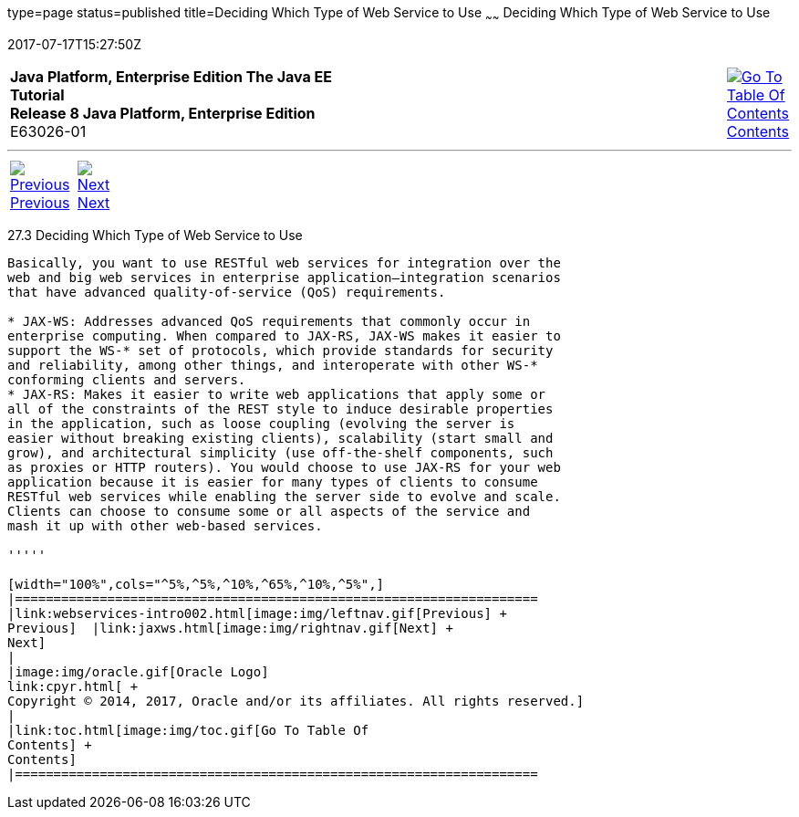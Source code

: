 type=page
status=published
title=Deciding Which Type of Web Service to Use
~~~~~~
Deciding Which Type of Web Service to Use
=========================================
2017-07-17T15:27:50Z

[[top]]

[width="100%",cols="50%,45%,^5%",]
|=======================================================================
|*Java Platform, Enterprise Edition The Java EE Tutorial* +
*Release 8 Java Platform, Enterprise Edition* +
E63026-01
|
|link:toc.html[image:img/toc.gif[Go To Table Of
Contents] +
Contents]
|=======================================================================

'''''

[cols="^5%,^5%,90%",]
|=======================================================================
|link:webservices-intro002.html[image:img/leftnav.gif[Previous] +
Previous]  |link:jaxws.html[image:img/rightnav.gif[Next] +
Next] | 
|=======================================================================


[[GJBJI]]

[[deciding-which-type-of-web-service-to-use]]
27.3 Deciding Which Type of Web Service to Use
----------------------------------------------

Basically, you want to use RESTful web services for integration over the
web and big web services in enterprise application–integration scenarios
that have advanced quality-of-service (QoS) requirements.

* JAX-WS: Addresses advanced QoS requirements that commonly occur in
enterprise computing. When compared to JAX-RS, JAX-WS makes it easier to
support the WS-* set of protocols, which provide standards for security
and reliability, among other things, and interoperate with other WS-*
conforming clients and servers.
* JAX-RS: Makes it easier to write web applications that apply some or
all of the constraints of the REST style to induce desirable properties
in the application, such as loose coupling (evolving the server is
easier without breaking existing clients), scalability (start small and
grow), and architectural simplicity (use off-the-shelf components, such
as proxies or HTTP routers). You would choose to use JAX-RS for your web
application because it is easier for many types of clients to consume
RESTful web services while enabling the server side to evolve and scale.
Clients can choose to consume some or all aspects of the service and
mash it up with other web-based services.

'''''

[width="100%",cols="^5%,^5%,^10%,^65%,^10%,^5%",]
|====================================================================
|link:webservices-intro002.html[image:img/leftnav.gif[Previous] +
Previous]  |link:jaxws.html[image:img/rightnav.gif[Next] +
Next]
|
|image:img/oracle.gif[Oracle Logo]
link:cpyr.html[ +
Copyright © 2014, 2017, Oracle and/or its affiliates. All rights reserved.]
|
|link:toc.html[image:img/toc.gif[Go To Table Of
Contents] +
Contents]
|====================================================================
